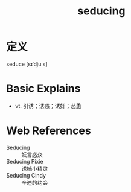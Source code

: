 #+title: seducing
#+roam_tags:英语单词

* 定义
  
seduce [sɪˈdjuːs]

* Basic Explains
- vt. 引诱；诱惑；诱奸；怂恿

* Web References
- Seducing :: 妖言惑众
- Seducing Pixie :: 诱捕小精灵
- Seducing Cindy :: 辛迪的约会
